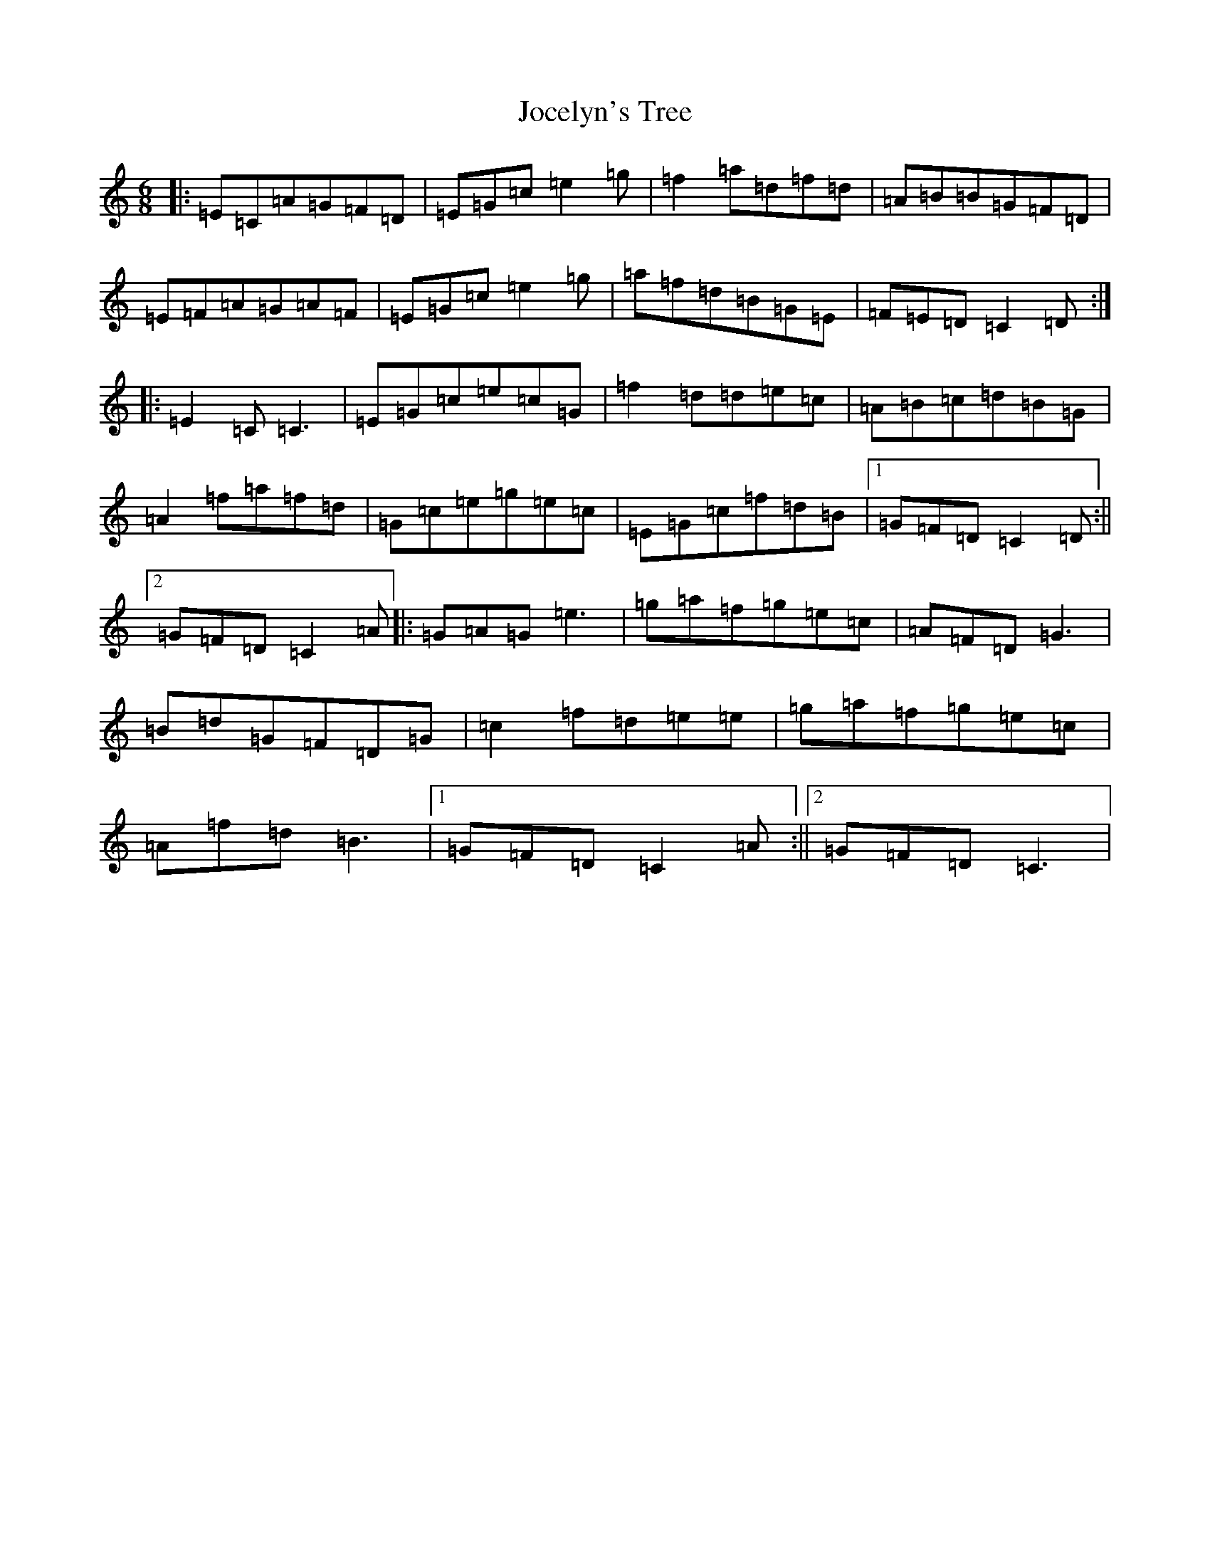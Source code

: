 X: 21319
T: Jocelyn's Tree
S: https://thesession.org/tunes/2132#setting23376
R: jig
M:6/8
L:1/8
K: C Major
|:=E=C=A=G=F=D|=E=G=c=e2=g|=f2=a=d=f=d|=A=B=B=G=F=D|=E=F=A=G=A=F|=E=G=c=e2=g|=a=f=d=B=G=E|=F=E=D=C2=D:||:=E2=C=C3|=E=G=c=e=c=G|=f2=d=d=e=c|=A=B=c=d=B=G|=A2=f=a=f=d|=G=c=e=g=e=c|=E=G=c=f=d=B|1=G=F=D=C2=D:||2=G=F=D=C2=A|:=G=A=G=e3|=g=a=f=g=e=c|=A=F=D=G3|=B=d=G=F=D=G|=c2=f=d=e=e|=g=a=f=g=e=c|=A=f=d=B3|1=G=F=D=C2=A:||2=G=F=D=C3|